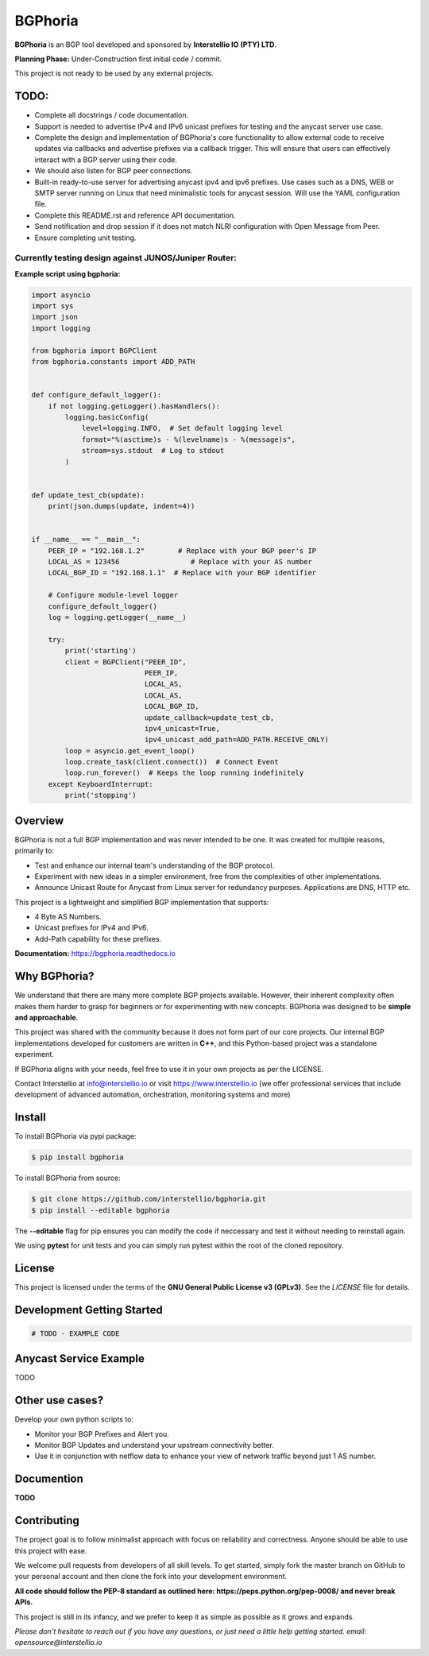 BGPhoria
========

**BGPhoria** is an BGP tool developed and sponsored by **Interstellio IO (PTY) LTD**.

**Planning Phase:** Under-Construction first initial code / commit.

This project is not ready to be used by any external projects.

TODO:
-----

* Complete all docstrings / code documentation.
* Support is needed to advertise IPv4 and IPv6 unicast prefixes for testing and the anycast server use case.
* Complete the design and implementation of BGPhoria's core functionality to allow external code to receive updates
  via callbacks and advertise prefixes via a callback trigger. This will ensure that users can effectively interact with
  a BGP server using their code.
* We should also listen for BGP peer connections.
* Built-in ready-to-use server for advertising anycast ipv4 and ipv6 prefixes. Use cases such as a DNS, WEB or SMTP server
  running on Linux that need minimalistic tools for anycast session. Will use the YAML configuration file.
* Complete this README.rst and reference API documentation.
* Send notification and drop session if it does not match NLRI configuration with Open Message from Peer.
* Ensure completing unit testing.

Currently testing design against JUNOS/Juniper Router:
~~~~~~~~~~~~~~~~~~~~~~~~~~~~~~~~~~~~~~~~~~~~~~~~~~~~~~

**Example script using bgphoria:**

.. code:: python

    import asyncio
    import sys
    import json
    import logging

    from bgphoria import BGPClient
    from bgphoria.constants import ADD_PATH


    def configure_default_logger():
        if not logging.getLogger().hasHandlers():
            logging.basicConfig(
                level=logging.INFO,  # Set default logging level
                format="%(asctime)s - %(levelname)s - %(message)s",
                stream=sys.stdout  # Log to stdout
            )


    def update_test_cb(update):
        print(json.dumps(update, indent=4))


    if __name__ == "__main__":
        PEER_IP = "192.168.1.2"        # Replace with your BGP peer's IP
        LOCAL_AS = 123456                 # Replace with your AS number
        LOCAL_BGP_ID = "192.168.1.1"  # Replace with your BGP identifier

        # Configure module-level logger
        configure_default_logger()
        log = logging.getLogger(__name__)

        try:
            print('starting')
            client = BGPClient("PEER_ID",
                               PEER_IP,
                               LOCAL_AS,
                               LOCAL_AS,
                               LOCAL_BGP_ID,
                               update_callback=update_test_cb,
                               ipv4_unicast=True,
                               ipv4_unicast_add_path=ADD_PATH.RECEIVE_ONLY)
            loop = asyncio.get_event_loop()
            loop.create_task(client.connect())  # Connect Event
            loop.run_forever()  # Keeps the loop running indefinitely
        except KeyboardInterrupt:
            print('stopping')

Overview
--------

BGPhoria is not a full BGP implementation and was never intended to be one. It was created for multiple reasons, primarily to:

- Test and enhance our internal team's understanding of the BGP protocol.
- Experiment with new ideas in a simpler environment, free from the complexities of other implementations.
- Announce Unicast Route for Anycast from Linux server for redundancy purposes. Applications are DNS, HTTP etc.

This project is a lightweight and simplified BGP implementation that supports:

- 4 Byte AS Numbers.
- Unicast prefixes for IPv4 and IPv6.
- Add-Path capability for these prefixes.

**Documentation:** https://bgphoria.readthedocs.io

Why BGPhoria?
-------------

We understand that there are many more complete BGP projects available. However, their inherent complexity often makes them harder to grasp for beginners or for experimenting with new concepts. BGPhoria was designed to be **simple and approachable**.

This project was shared with the community because it does not form part of our core projects. Our internal BGP implementations developed for customers are written in **C++**, and this Python-based project was a standalone experiment.

If BGPhoria aligns with your needs, feel free to use it in your own projects as per the LICENSE.

Contact Interstellio at info@interstellio.io or visit https://www.interstellio.io (we offer professional services that include development of advanced automation, orchestration, monitoring systems and more)

Install
-------

To install BGPhoria via pypi package:

.. code-block:: bash

    $ pip install bgphoria

To install BGPhoria from source:

.. code-block:: bash

    $ git clone https://github.com/interstellio/bgphoria.git
    $ pip install --editable bgphoria

The **--editable** flag for pip ensures you can modify the code if neccessary
and test it without needing to reinstall again.

We using **pytest** for unit tests and you can simply run pytest within
the root of the cloned repository.

License
-------

This project is licensed under the terms of the **GNU General Public License v3 (GPLv3)**. See the `LICENSE` file for details.

Development Getting Started
---------------------------

.. code::

    # TODO - EXAMPLE CODE

Anycast Service Example
-----------------------

TODO

Other use cases?
----------------

Develop your own python scripts to:

* Monitor your BGP Prefixes and Alert you.
* Monitor BGP Updates and understand your upstream connectivity better.
* Use it in conjunction with netflow data to enhance your view of network traffic beyond just 1 AS number.

Documention
-----------

**TODO**

Contributing
------------

The project goal is to follow minimalist approach with focus on reliability and correctness. Anyone should be able to use this project with ease.

We welcome pull requests from developers of all skill levels. To get started, simply fork the master branch on GitHub to your personal account and then clone the fork into your development environment.

**All code should follow the PEP-8 standard as outlined here: https://peps.python.org/pep-0008/ and never break APIs.**

This project is still in its infancy, and we prefer to keep it as simple as possible as it grows and expands.

*Please don't hesitate to reach out if you have any questions, or just need a little help getting started. email: opensource@interstellio.io*
